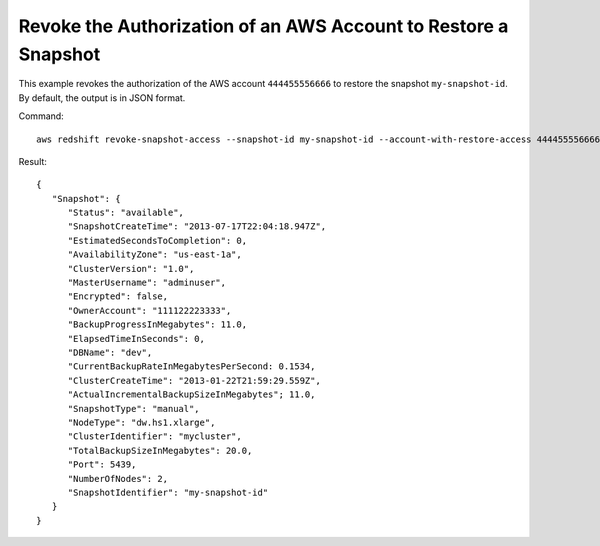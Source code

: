 Revoke the Authorization of an AWS Account to Restore a Snapshot
----------------------------------------------------------------

This example revokes the authorization of the AWS account ``444455556666`` to
restore the snapshot ``my-snapshot-id``. By default, the output is in JSON
format.

Command::

   aws redshift revoke-snapshot-access --snapshot-id my-snapshot-id --account-with-restore-access 444455556666

Result::

    {
       "Snapshot": {
          "Status": "available",
          "SnapshotCreateTime": "2013-07-17T22:04:18.947Z",
          "EstimatedSecondsToCompletion": 0,
          "AvailabilityZone": "us-east-1a",
          "ClusterVersion": "1.0",
          "MasterUsername": "adminuser",
          "Encrypted": false,
          "OwnerAccount": "111122223333",
          "BackupProgressInMegabytes": 11.0,
          "ElapsedTimeInSeconds": 0,
          "DBName": "dev",
          "CurrentBackupRateInMegabytesPerSecond: 0.1534,
          "ClusterCreateTime": "2013-01-22T21:59:29.559Z",
          "ActualIncrementalBackupSizeInMegabytes"; 11.0,
          "SnapshotType": "manual",
          "NodeType": "dw.hs1.xlarge",
          "ClusterIdentifier": "mycluster",
          "TotalBackupSizeInMegabytes": 20.0,
          "Port": 5439,
          "NumberOfNodes": 2,
          "SnapshotIdentifier": "my-snapshot-id"
       }
    }
